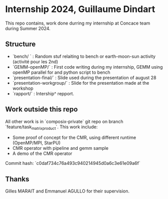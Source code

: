 * Internship 2024, Guillaume Dindart

This repo contains, work done durring my internship at Concace team during Summer 2024.

** Structure

- `bench/ ` : Random stuf relaiting to bench or earth-moon-sun activity (activité pour les 2nd)
- `GEMM-openMP/` : First code writing during my internship, GEMM using openMP parallel for and python script to bench
- `presentation-final/` : Slide used during the presentation of august 28
- `presentation-workgroup/` : Slide for the presentation made at the workshop
- `rapport/` : Intership^ repport.

** Work outside this repo
All other work is in `composix-private` git repo on branch `feature/task_matrix_product`. This work include:
- Some proof of concept for the CMR, using different runtime (OpenMP/MPI, StarPU)
- CMR operator with pipeline and gemm sample
- A demo of the CMR operator

Commit hash: `c0daf734c76a493c940214945d0a6c3e61e09a6f`

** Thanks
Gilles MARAIT and Emmanuel AGULLO for their supervision.